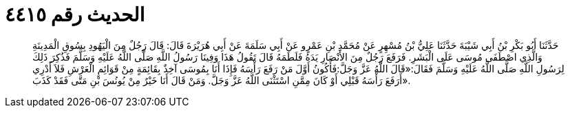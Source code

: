 
= الحديث رقم ٤٤١٥

[quote.hadith]
حَدَّثَنَا أَبُو بَكْرِ بْنُ أَبِي شَيْبَةَ حَدَّثَنَا عَلِيُّ بْنُ مُسْهِرٍ عَنْ مُحَمَّدِ بْنِ عَمْرٍو عَنْ أَبِي سَلَمَةَ عَنْ أَبِي هُرَيْرَةَ قَالَ: قَالَ رَجُلٌ مِنَ الْيَهُودِ بِسُوقِ الْمَدِينَةِ وَالَّذِي اصْطَفَى مُوسَى عَلَى الْبَشَرِ. فَرَفَعَ رَجُلٌ مِنَ الأَنْصَارِ يَدَهُ فَلَطَمَهُ قَالَ تَقُولُ هَذَا وَفِينَا رَسُولُ اللَّهِ صَلَّى اللَّهُ عَلَيْهِ وَسَلَّمَ فَذُكِرَ ذَلِكَ لِرَسُولِ اللَّهِ صَلَّى اللَّهُ عَلَيْهِ وَسَلَّمَ فَقَالَ:«قَالَ اللَّهُ عَزَّ وَجَلَّ:فَأَكُونُ أَوَّلَ مَنْ رَفَعَ رَأْسَهُ فَإِذَا أَنَا بِمُوسَى آخِذٌ بِقَائِمَةٍ مِنْ قَوَائِمِ الْعَرْشِ فَلاَ أَدْرِي أَرَفَعَ رَأْسَهُ قَبْلِي أَوْ كَانَ مِمَّنِ اسْتَثْنَى اللَّهُ عَزَّ وَجَلَّ. وَمَنْ قَالَ أَنَا خَيْرٌ مِنْ يُونُسَ بْنِ مَتَّى فَقَدْ كَذَبَ».